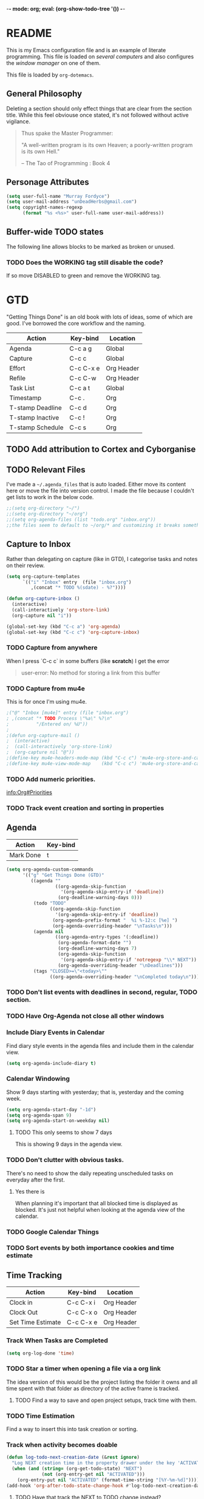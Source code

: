 -*- mode: org; eval: (org-show-todo-tree '()) -*-
#+STARTUP: showstars indent inlineimages

* README
This is my Emacs configuration file and is an example of literate
programming.  This file is loaded on [[Computer Specific][several computers]] and also
configures the [[EXWM][window manager]] on one of them.

This file is loaded by =org-dotemacs=.
** General Philosophy
Deleting a section should only effect things that are clear from
the section title.  While this feel obviouse once stated, it's not
followed without active vigilance.

#+BEGIN_QUOTE
Thus spake the Master Programmer:

"A well-written program is its own Heaven; a poorly-written
program is its own Hell."

-- The Tao of Programming : Book 4
#+END_QUOTE
** Personage Attributes
:PROPERTIES:
:NAME:     Name_and_Rank
:END:
#+BEGIN_SRC emacs-lisp
  (setq user-full-name "Murray Fordyce")
  (setq user-mail-address "unDeadHerbs@gmail.com")
  (setq copyright-names-regexp
        (format "%s <%s>" user-full-name user-mail-address))
#+END_SRC
** Buffer-wide TODO states
The following line allows blocks to be marked as broken or unused.
#+TODO: BROKEN UNUSED CHECK TODO DISABLED | WORKING
*** TODO Does the WORKING tag still disable the code?
If so move DISABLED to green and remove the WORKING tag.
* GTD
"Getting Things Done" is an old book with lots of ideas, some of
which are good.  I've borrowed the core workflow and the naming.

|------------------+-----------+------------|
| Action           | Key-bind  | Location   |
|------------------+-----------+------------|
| Agenda           | C-c a g   | Global     |
| Capture          | C-c c     | Global     |
| Effort           | C-c C-x e | Org Header |
| Refile           | C-c C-w   | Org Header |
| Task List        | C-c a t   | Global     |
| Timestamp        | C-c .     | Org        |
| T-stamp Deadline | C-c d     | Org        |
| T-stamp Inactive | C-c !     | Org        |
| T-stamp Schedule | C-c s     | Org        |
|------------------+-----------+------------|
** TODO Add attribution to Cortex and Cyborganise
** TODO Relevant Files
:PROPERTIES:
:NAME:     org_agenda_file
:END:
I've made a ~~/.agenda_files~ that is auto loaded.  Either move its
content here or move the file into version control.  I made the
file because I couldn't get lists to work in the below code.
#+BEGIN_SRC emacs-lisp
  ;;(setq org-directory "~/")
  ;;(setq org-directory "~/org")
  ;;(setq org-agenda-files (list "todo.org" "inbox.org"))
  ;;the files seem to default to ~/org/* and customizing it breaks something
#+END_SRC
** Capture to Inbox
:PROPERTIES:
:NAME:     GTD_Capture
:END:
Rather than delegating on capture (like in GTD), I categorise tasks
and notes on their review.
#+BEGIN_SRC emacs-lisp
  (setq org-capture-templates
        `(("i" "Inbox" entry  (file "inbox.org")
           ,(concat "* TODO %(sdate) - %?"))))

  (defun org-capture-inbox ()
    (interactive)
    (call-interactively 'org-store-link)
    (org-capture nil "i"))

  (global-set-key (kbd "C-c a") 'org-agenda)
  (global-set-key (kbd "C-c c") 'org-capture-inbox)
#+END_SRC
*** TODO Capture from anywhere
When I press `C-c c` in some buffers (like *scratch*) I get the error
#+BEGIN_QUOTE
user-error: No method for storing a link from this buffer
#+END_QUOTE
*** TODO Capture from mu4e
:PROPERTIES:
:NAME:     GTD_mu4e
:END:
This is for once I'm using mu4e.
#+BEGIN_SRC emacs-lisp
  ;("@" "Inbox [mu4e]" entry (file "inbox.org")
  ; ,(concat "* TODO Process \"%a\" %?\n"
  ;          "/Entered on/ %U"))
  ;
  ;(defun org-capture-mail ()
  ;  (interactive)
  ;  (call-interactively 'org-store-link)
  ;  (org-capture nil "@"))
  ;(define-key mu4e-headers-mode-map (kbd "C-c c") 'mu4e-org-store-and-capture)
  ;(define-key mu4e-view-mode-map    (kbd "C-c c") 'mu4e-org-store-and-capture)
#+END_SRC
*** TODO Add numeric priorities.
[[info:Org#Priorities]]
*** TODO Track event creation and sorting in properties
** Agenda
:PROPERTIES:
:NAME:     GTD_Agenda
:END:
|-----------+----------|
| Action    | Key-bind |
|-----------+----------|
| Mark Done | t        |
|-----------+----------|

#+BEGIN_SRC emacs-lisp
  (setq org-agenda-custom-commands
        '(("g" "Get Things Done (GTD)"
           ((agenda ""
                    ((org-agenda-skip-function
                      '(org-agenda-skip-entry-if 'deadline))
                     (org-deadline-warning-days 0)))
            (todo "TODO"
                  ((org-agenda-skip-function
                    '(org-agenda-skip-entry-if 'deadline))
                   (org-agenda-prefix-format "  %i %-12:c [%e] ")
                   (org-agenda-overriding-header "\nTasks\n")))
            (agenda nil
                    ((org-agenda-entry-types '(:deadline))
                     (org-agenda-format-date "")
                     (org-deadline-warning-days 7)
                     (org-agenda-skip-function
                      '(org-agenda-skip-entry-if 'notregexp "\\* NEXT"))
                     (org-agenda-overriding-header "\nDeadlines")))
            (tags "CLOSED>=\"<today>\""
                  ((org-agenda-overriding-header "\nCompleted today\n")))))))
#+END_SRC
*** TODO Don't list events with deadlines in second, regular, TODO section.
*** TODO Have Org-Agenda not close all other windows
*** Include Diary Events in Calendar
:PROPERTIES:
:NAME:     GTD_diary_in_agenda
:END:
Find diary style events in the agenda files and include them in
the calendar view.
#+BEGIN_SRC emacs-lisp
  (setq org-agenda-include-diary t)
#+END_SRC
*** Calendar Windowing
:PROPERTIES:
:NAME:     GTD_agenda_week_length
:END:
Show 9 days starting with yesterday; that is, yesterday and the
coming week.
#+BEGIN_SRC emacs-lisp
  (setq org-agenda-start-day "-1d")
  (setq org-agenda-span 9)
  (setq org-agenda-start-on-weekday nil)
#+END_SRC
**** TODO This only seems to show 7 days
This is showing 9 days in the agenda view.
*** TODO Don't clutter with obvious tasks.
There's no need to show the daily repeating unscheduled tasks on
everyday after the first.
**** Yes there is
When planning it's important that all blocked time is displayed
as blocked.  It's just not helpful when looking at the agenda
view of the calendar.
*** TODO Google Calendar Things
*** TODO Sort events by both importance cookies and time estimate
** Time Tracking
|-------------------+-----------+------------|
| Action            | Key-bind  | Location   |
|-------------------+-----------+------------|
| Clock in          | C-c C-x i | Org Header |
| Clock Out         | C-c C-x o | Org Header |
| Set Time Estimate | C-c C-x e | Org Header |
|-------------------+-----------+------------|
*** Track When Tasks are Completed
:PROPERTIES:
:NAME:     GTD_track_completion_time
:END:
#+BEGIN_SRC emacs-lisp
  (setq org-log-done 'time)
#+END_SRC
*** TODO Star a timer when opening a file via a org link
The idea version of this would be the project listing the folder
it owns and all time spent with that folder as directory of the
active frame is tracked.
**** TODO Find a way to save and open project setups, track time with them.
*** TODO Time Estimation
Find a way to insert this into task creation or sorting.
*** Track when activity becomes doable
:PROPERTIES:
:NAME:     GTD_track_actionability
:END:
#+BEGIN_SRC emacs-lisp
  (defun log-todo-next-creation-date (&rest ignore)
    "Log NEXT creation time in the property drawer under the key 'ACTIVATED'"
    (when (and (string= (org-get-todo-state) "NEXT")
               (not (org-entry-get nil "ACTIVATED")))
      (org-entry-put nil "ACTIVATED" (format-time-string "[%Y-%m-%d]"))))
  (add-hook 'org-after-todo-state-change-hook #'log-todo-next-creation-date)
#+END_SRC
**** TODO Have that track the NEXT to TODO change instead?
* Emacs Core Settings
These are settings that are relating to the core of Emacs rather
than any the things I do with it.
** Disable Custom
:PROPERTIES:
:NAME:     Disable_Custom
:END:

Since I want all settings to be in this file, I'm disabling
`Customizing`'s ability to save settings.

#+BEGIN_SRC emacs-lisp
  (setq custom-file
        (if (boundp 'server-socket-dir)
            (expand-file-name "custom.el" server-socket-dir)
          (expand-file-name (format "emacs-custom-%s.el" (user-uid)) temporary-file-directory)))
#+END_SRC
** Setup Packages
:PROPERTIES:
:NAME:     Package
:END:
Install and manage all of the packages I use.
#+BEGIN_SRC emacs-lisp
  (require 'package)
#+END_SRC
*** Package Repositories
:PROPERTIES:
:NAME:     Package_Repos
:END:
#+BEGIN_SRC emacs-lisp
  (setq package-archives '(("gnu" . "https://elpa.gnu.org/packages/")
                           ("melpa" . "https://melpa.org/packages/") ; milkyPostman's rep
                           ("org" . "https://orgmode.org/elpa/"))) ; Org-mode's repository
  (package-initialize)
  (when (not package-archive-contents)
    (package-refresh-contents))
#+END_SRC
*** Package Installation Settings
:PROPERTIES:
:NAME:     Package_Install_Settings
:END:
#+BEGIN_SRC emacs-lisp
  (defun udh-install-and-load (package)
    (ignore-errors
      (unless (package-installed-p package)
        (package-install package))
      (require package)))
  (setq load-prefer-newer t)
  (udh-install-and-load 'auto-compile)
  (auto-compile-on-load-mode)
  (udh-install-and-load 'package-utils)
#+END_SRC
**** TODO Add a notification when there are updates
:PROPERTIES:
:NAME:     Package_Update_Notify
:END:
#+BEGIN_SRC emacs-lisp
  ;;(package-utils-upgrade-all)
#+END_SRC
*** Install and Load Required Packages
:PROPERTIES:
:NAME:     Install_and_Load_Packages
:END:
#+BEGIN_SRC emacs-lisp
  (setq udh-package-list '(;;General Interface
                           bind-key
                           calendar
                           centered-cursor-mode
                           dynamic-spaces
                           hideshow
                           hideshowvis
                           highlight
                           highlight-blocks
                           highlight-current-line
                           highlight-indentation
                           highlight-parentheses
                           linum-relative
                           multiple-cursors
                           persistent-scratch
                           pretty-mode
                           undo-tree
                           ;; TODO: tmux-pane
                           tramp
                           ;; TODO: visible-mark
                           whitespace
                           ;; Lisps
                           geiser
                           slime
                           ;; C++
                           ctags
                           ctags-update
                           flycheck
                           flymake
                           cppcheck
                           flymake-cppcheck
                           flymake-cursor
                           flymake-easy
                           smart-tabs-mode
                           ;; Git
                           magit
                           magit-filenotify
                           magit-popup
                           magit-tramp
                           ;; Other Modes
                           arduino-mode
                           cider ;; clojure
                           tramp-term
                           markdown-mode
                           openscad-mode
                                          ;helm-config
                                          ;vagrant
                                          ;vagrant-tramp
                           ;; Org Mode - After other languages are installed
                           ;; TODO: Read though the existing org plugins.
                           org
                           org-dotemacs
                           org-plus-contrib
                           org-bullets
                           ;; org-trello
                           org-preview-html
                           ;; Org Babel
                           ob-spice
                           ob-async
                           ob-diagrams
                           plantuml-mode
                           ;; ob-tmux ;; TODO: What does this even do?
                           ))
  (mapcar 'udh-install-and-load udh-package-list)
#+END_SRC
**** TODO These should be moved into their respective settings locations
** Interface Defaults
:PROPERTIES:
:NAME:     Interface_defaults
:END:
#+BEGIN_SRC emacs-lisp
  (setq inhibit-startup-message t)
  (setq sentence-end-double-space t)
  (menu-bar-mode -1)
  (tool-bar-mode -1)
  (scroll-bar-mode -1)
  ;; TODO: Disable suspention on gui clients and in
  ;; tmux.
  (global-unset-key (kbd "C-z"))
#+END_SRC
*** TODO Disable C-[ override
:PROPERTIES:
:NAME:     Disable_C_Bracket
:END:
#+BEGIN_SRC emacs-lisp
  ;; TODO unset (kbd "C-[") from ESC
                                          ;(define-key key-translation-map
                                          ;  [?\C-\[] nil);[(control left_bracket)])
                                          ;(define-key key-translation-map
                                          ;  (kbd "C-[") nil);[(control left_bracket)])
                                          ;(define-key key-translation-map
                                          ;  [escape] [?\e])
                                          ;(define-key key-translation-map
                                          ;  [escape] nil)
                                          ;(define-key key-translation-map
                                          ;  [?\e] nil)
                                          ;(when (boundp 'local-function-key-map)
                                          ;  ;;(define-key local-function-key-map)
                                          ;  (defun remove-escape-from-local-function-key-map ()
                                          ;    (define-key local-function-key-map [?\e] nil)
                                          ;    (define-key local-function-key-map [escape] nil)
                                          ;    (define-key local-function-key-map [?\C-\[] nil)
                                          ;    (define-key local-function-key-map (kbd "C-[") nil))
                                          ;  (add-hook 'term-setup-hook 'remove-escape-from-local-function-key-map))
#+END_SRC
** Ask-Before-Closing
:PROPERTIES:
:NAME:     Ask_Before_Close
:END:
#+BEGIN_SRC emacs-lisp
  (defun close-frame-if-no-server ()
    (if (server-running-p)
        (condition-case err
            (delete-frame)
          (error (if (< emacs-major-version 22)
                     (save-buffers-kill-terminal)
                   (save-buffers-kill-emacs))))
      (if (< emacs-major-version 22)
          (save-buffers-kill-terminal)
        (save-buffers-kill-emacs))))
  (defun ask-before-closing ()
    "Ask whether or not to close, and then close if y was pressed"
    (interactive)
    (if (y-or-n-p (format "Are you sure you want to exit Emacs? "))
        (close-frame-if-no-server)
      (message "Canceled exit")))
  (global-set-key (kbd "C-x C-c") 'ask-before-closing)
#+END_SRC
** Persistent-Scratch
:PROPERTIES:
:NAME:     Persistent_Scratch
:END:
#+BEGIN_SRC emacs-lisp
  (persistent-scratch-setup-default)
#+END_SRC
** Disable IDO
:PROPERTIES:
:NAME:     No_IDO
:END:
IDO mode seems like a good-ish idea, but it currently badly
interacts with much of Emacs's older ideologies and had
inconvenient ergonomics.  I'm disabling it for a few years and then
will check back on it.

The core thing that caused me to disable IDO rather than tolerate
it is that I can't use =C-x C-f= to open folders with it enabled.

At first I tried just disabling =ido= with =(ido-mode nil)=, but
that breaks =org-mode=.

Using =(unload-feature 'ido)= provides helpful errors but doesn't
prevent ido from interfering.

The only method I've found is this, which adds =ido= to the list of
packages not to be loaded on next startup.

#+BEGIN_SRC emacs-lisp
  (customize-set-variable
   'package-load-list (quote (all (ido nil))))
  (customize-save-variable
   'package-load-list (quote (all (ido nil))))
#+END_SRC
*** TODO Have an error if ido is loaded and can't unload
** ELisp features
*** void
:PROPERTIES:
:NAME:     Elisp_custom_void
:END:
Sometimes it's important to assign a function to something, but the
function doesn't matter.  For example, Kitchensink's [[Screen Brightness]]
keys.
#+BEGIN_SRC emacs-lisp
  (defun void (&rest ignored)
    "Do nothing, quietly."
    (interactive "p"))
#+END_SRC
* Global Text Presentation Settings
:PROPERTIES:
:NAME:     Text_Presentation_Settings
:END:
** Highlight Parentheses
:PROPERTIES:
:NAME:     Highlight_Parentheses
:END:
#+BEGIN_SRC emacs-lisp
  (show-paren-mode 1)
#+END_SRC
*** TODO Check if things are parenthesises
In many modes =<= and =>= are not bracketing symbols and shouldn't
be counted as mismatched brackets.
** Set Theme
:PROPERTIES:
:NAME:     Mini_Buffer_Cyan
:END:
I like cyan, make that the mini buffer text colour.  This is set
to terminal only because cyan isn't readable on white.
#+BEGIN_SRC emacs-lisp
  (load-theme 'wheatgrass)
  (add-hook 'tty-setup-hook
            (lambda () (set-face-foreground 'minibuffer-prompt "cyan")))
#+END_SRC
*** TODO Make a single bigger section on colouring.
** Spell Check Everywhere
:PROPERTIES:
:NAME:     Fly_Spell_Everywhere
:END:
Spelling is hard, enable spell checking everywhere I can.
#+BEGIN_SRC emacs-lisp
  (defun turn-on-flyspell-prog ()
    "Unconditionally turn on Flyspell-prog mode."
    (flyspell-prog-mode))
  (add-hook 'text-mode-hook #'turn-on-flyspell)
  (add-hook 'prog-mode-hook #'turn-on-flyspell-prog)
#+END_SRC
*** TODO org-mode and magit-commit aren't working
Looking into the run hooks, it claims that text-mode-hook should
be run, org might just be clearing the minor mode away.
** Undo Tree Everywhere
:PROPERTIES:
:NAME:     Undo_Tree_Everwhere
:END:
While I don't use this often, it's really annoying when it's not
on and I do want it.
#+BEGIN_SRC emacs-lisp
  (defun turn-on-undo-tree ()
    "Unconditionally turn on undo-tree-mode."
    (undo-tree-mode 1))
  (add-hook 'text-mode-hook 'turn-on-undo-tree)
  (add-hook 'prog-mode-hook 'turn-on-undo-tree)
#+END_SRC
*** TODO Can I have that enable when called rather than always on?
I don't expect that the efficiency implications of this will
matter, but it's good to care.
** TODO Tabs and Spaces
:PROPERTIES:
:NAME:     Tabs_and_Spaces_Settings
:END:
Move most of this into appropriate major modes instead of
overriding defaults.
#+BEGIN_SRC emacs-lisp
  (global-smart-tab-mode 1)
  (setq-default tab-width 2)
  (setq tab-width 2)
  (make-variable-buffer-local 'tab-width)
  (setq-default indent-tabs-mode t)
  (setq indent-tabs-mode t)
  (make-variable-buffer-local 'indent-tabs-mode)
#+END_SRC
** Line Numbers should be Relative
:PROPERTIES:
:NAME:     Relitive_Line_Numbers
:END:
#+BEGIN_SRC emacs-lisp
  (setq relative-line-numbers-motion-function 'forward-visible-line)
#+END_SRC
*** TODO Absolute reference
Have line numbers that are multiples of five show though the
relative numbers.  Align them differently so they are easy to
distinguish.
* Global Keyboard Interface
** TODO Navigation With C-c C-c
:PROPERTIES:
:NAME:     Follow_Links
:END:
While not in org-mode, have =C-c C-c= follow links into either org
or eww (or wherever the link goes since this will be in the
=[[dest][name]]= format).
#+BEGIN_SRC emacs-lisp
#+END_SRC
** Frame Movement
:PROPERTIES:
:NAME:     Frame_Control_Keys
:END:
#+BEGIN_SRC emacs-lisp
  (defun other-window-reverse (count &optional all-frames)
    "Call `other-window' with a negitive argument."
    (interactive "p")
    (other-window (* -1 count) all-frames))
  (global-set-key (kbd "C-x O") 'other-window-reverse)
#+END_SRC
** Cursor Movement
:PROPERTIES:
:NAME:     Cursor_Movment_Changes
:END:
I prefer =C-a= going to the logical begging of line rather than the
technical beginning of line.
#+BEGIN_SRC emacs-lisp
  (global-set-key (kbd "C-a") 'back-to-indentation)
  (global-unset-key (kbd "M-m"))
#+END_SRC
*** TODO The best option would be for =C-a= to toggle.
** Multiple Cursors
:PROPERTIES:
:NAME:     Multiple_Cursors
:END:
#+BEGIN_SRC emacs-lisp
                                          ;(global-set-key (kbd "C-S-l") 'mc/edit-lines)
  (bind-key* "C-d"   'mc/mark-next-like-this)
                                          ;(global-set-key (kbd "C-S-d") 'mc/mark-previous-like-this)
                                          ;(global-set-key (kbd "C-M-d") 'mc/mark-all-like-this)
#+END_SRC
*** TODO =C-d= is overridden in some modes, fix that.
** TODO ED
:PROPERTIES:
:NAME:     ED_Keys
:END:
Replicate the features of ED that I really like.

This should be made into a minor mode once it's larger.

(require 'multiple-cursors-mode)

When searching, highlight all lines that are matching, make sure
they are visible.  Reduce context around lines until all are
visable on screen (or a limit is hit).

Really, just make a regex search that filters the visible lines.
And a second function to revert the view, all else is of much less
importance.

the package `all` seems similar, give it a look.
* Computer Specific
** Kitchen Sink
:PROPERTIES:
:NAME:     Kitchen_Sink
:END:
Kitchen Sink is the name of my laptop.  Check if that is this
system so things can depend on that.  This computer is trying to
run Emacs as the operating system, LISP all the way down.  The
underlying system is Guix and I'll be pulling as much of the
configuration of that as I can into Emacs so that I can manage the
system as a singular whole.
#+BEGIN_SRC emacs-lisp
  (setq is-kitchensink (string= "kitchensink" (system-name)))
#+END_SRC
*** TODO clean up readability
Have `is-kitchensink` be a function that runs it's paramaters, this
removes the need for `progn` later.
*** Emacs
:PROPERTIES:
:NAME:     Kitchensink_Emacs
:END:
**** Transparency
:PROPERTIES:
:NAME:     Kitchensink_Emacs_Transparency
:END:
Set frames to have an alpha content of 85%.  And 85% when
inactive.
#+BEGIN_SRC emacs-lisp
  (if is-kitchensink
      (add-to-list 'default-frame-alist '(alpha . (85 . 85))))
#+END_SRC
***** TODO This makes everything transparent, not just the backgroud.
This differnce only matters with viewing pictures in telega.  PDFs
seem to be opaque.
**** Visual Bell
:PROPERTIES:
:NAME:     Kitchensink_Emacs_Visual_Bell
:END:
This disables the audio bell.
#+BEGIN_SRC emacs-lisp
  (if is-kitchensink
      (setq visible-bell 1))
#+END_SRC
*** GUIX
:PROPERTIES:
:NAME:     Kitchensink_Guix
:END:
Install the packages for dealing with Guix.
#+BEGIN_SRC emacs-lisp
  (if is-kitchensink
      (mapcar 'udh-install-and-load '(guix pretty-sha-path)))
#+END_SRC
**** TODO Something doesn't work here
**** TODO Move installed packages from zsh to here
**** TODO Notify in scratch when updates or ageing pull
*** Start EXWM
:PROPERTIES:
:NAME:     Kitchensink_EXWM_Init
:END:
The majority of EXWM's settings are in it's mode configuration
below, this is just to start it and specify any system specific
settings.
#+BEGIN_SRC emacs-lisp
  (if is-kitchensink
      (progn
        (udh-install-and-load 'exwm)
        (setq mouse-autoselect-window t
              focus-follows-mouse t)

        (mapcar 'udh-install-and-load '(exwm exwm-mff))
        (require 'exwm)
        (require 'exwm-config)
        (exwm-config-default)))
#+END_SRC
**** TODO Check that =mouse-autoselect-window= don't stop the mouse following the window, it justs add synchrony.
*** Hardware Controls
**** Volume Keys
#+BEGIN_SRC emacs-lisp
  (if is-kitchensink (progn
                       (global-set-key (kbd "<XF86AudioRaiseVolume>") #'alsamixer-up-volume)
                       (global-set-key (kbd "<XF86AudioLowerVolume>") #'alsamixer-down-volume)
                       (global-set-key (kbd "<XF86AudioMute>") #'alsamixer-toggle-mute))
#+END_SRC
** Windmills (Tower)
*** TODO Decrease emacs default font size two points
* Major Mode Settings
** EXWM
:PROPERTIES:
:NAME:     EXWM_settings
:END:
EXWM isn't loaded here since it's only wanted on some systems.
*** TODO Only run this section if exwm is loaded
*** System Tray
:PROPERTIES:
:NAME:     EXWM_System_Tray
:END:
#+BEGIN_SRC emacs-lisp
  (require 'exwm-systemtray)
  (exwm-systemtray-enable)
#+END_SRC
*** No Floating Windows
:PROPERTIES:
:NAME:     EXWM_Force_Non_Floating
:END:
#+BEGIN_SRC emacs-lisp
  (setq exwm-manage-force-tiling t)
#+END_SRC
*** Key-binds
:PROPERTIES:
:NAME:     EXWM_Keybinds
:END:
**** Workspace Keys
:PROPERTIES:
:NAME:     EXWM_Workspace_Keys
:END:
Bind keys 0-9 to workspaces.
#+BEGIN_SRC emacs-lisp
  (setq exwm-input-global-keys
        `(([?\s-r] . exwm-reset)
          ([?\s-w] . exwm-workspace-switch)
          ,@(mapcar (lambda (i)
                      `(,(kbd (format "s-%d" i)) .
                        (lambda ()
                          (interactive)
                          (exwm-workspace-switch-create ,i))))
                    (number-sequence 0 9))))

  (define-key exwm-mode-map [?\C-q] 'exwm-input-send-next-key)
#+END_SRC
***** TODO Also bind shift 0-9 to 10-19 to match i3
**** TODO Map S-x to start programs
**** TODO Back and Fourth Hardware Keys
Bind S-<XF86Back> and S-<XF86Forward> to move between frames or
workspaces.
**** TODO Rescue =C-c= keys
:PROPERTIES:
:NAME:     EXWM_No_CC_Keys
:END:
I don't like bindings to C-c, not really sure why.  There are
several bindings to C-c in EXWM, move them over to s- bindings.

Some of the default bindings are:
|-------------+-------------------------------+-------------------------------------------------------------------------------------|
| C-c C-f     | exwm-layout-set-fullscreen    | Enter fullscreen mode                                                               |
| C-c C-h     | exwm-floating-hide            | Hide a floating X window                                                            |
| C-c C-k     | exwm-input-release-keyboard   | Switch to char-mode                                                                 |
| C-c C-m     | exwm-workspace-move-window    | Move X window to another workspace                                                  |
| C-c C-q     | exwm-input-send-next-key      | Send a single key to the X window;   can be prefixed with C-u to send multiple keys |
| C-c C-t C-f | exwm-floating-toggle-floating | Toggle between tiling and floating mode                                             |
| C-c C-t C-m | exwm-layout-toggle-mode-line  | Toggle mode-line                                                                    |
|-------------+-------------------------------+-------------------------------------------------------------------------------------|

Probably map though them and bind them to S-c by default.

Unbind all C-c Commands.  (Not sure if this sends C-c to
underlying frame or just blocks it entirely.
#+BEGIN_SRC emacs-lisp
  (define-key exwm-mode-map (kbd "C-c") nil)
#+END_SRC
**** UNUSED Program Specific Bindings
:PROPERTIES:
:NAME:     EXWM_Program_Particulars
:END:
I don't have any yet, but they'll follow this form if I do
#+BEGIN_SRC emacs-lisp
  (add-hook 'exwm-manage-finish-hook
            (lambda ()
              (when (and exwm-class-name
                         (string= exwm-class-name "XTerm"))
                (exwm-input-set-local-simulation-keys '(([?\C-c ?\C-c] . ?\C-c))))))
#+END_SRC
*** TODO Task Safety
Unbind M-! or have some timeout command on it.  Since Emacs is
single threaded starting a non-forked task though M-! will block
Emacs and therefore EXWM.
*** UNUSED Multi Screen
:PROPERTIES:
:NAME:     EXWM_Multi_Screen
:END:
This is for when I use EXWM on a multi screen computer.
#+BEGIN_SRC emacs-lisp
  (require 'exwm-randr)
  (setq exwm-randr-workspace-output-plist '(0 "VGA1"))
  (add-hook 'exwm-randr-screen-change-hook
            (lambda ()
              (start-process-shell-command
               "xrandr" nil "xrandr --output VGA1 --left-of LVDS1 --auto")))
  (exwm-randr-enable)
#+END_SRC
**** UNUSED Dynamic Multiple Monitors
:PROPERTIES:
:NAME:     EXWM_Multi_Screen_Dynamic
:END:
For when the docking station gets a second monitor and regular
use again.
#+BEGIN_SRC emacs-lisp
  (defun exwm-change-screen-hook ()
    (let ((xrandr-output-regexp "\n\\([^ ]+\\) connected ")
          default-output)
      (with-temp-buffer
        (call-process "xrandr" nil t nil)
        (goto-char (point-min))
        (re-search-forward xrandr-output-regexp nil 'noerror)
        (setq default-output (match-string 1))
        (forward-line)
        (if (not (re-search-forward xrandr-output-regexp nil 'noerror))
            (call-process "xrandr" nil nil nil "--output" default-output "--auto")
          (call-process
           "xrandr" nil nil nil
           "--output" (match-string 1) "--primary" "--auto"
           "--output" default-output "--off")
          (setq exwm-randr-workspace-output-plist (list 0 (match-string 1)))))))
#+END_SRC
*** TODO Tabs
Find a nest-able tabbed interface to use.  Some options are:
Nerdtab, frame-tabs, rings, tab-group, tabbar, or there might be a
EXWM builtin.
*** TODO start programs with s-x
Currently M-& starts an async program, replicate this behaviour
except:
- automaticly rename the created x buffer
- create a new async buffer.
*** TODO Center cursor on frame movement
This might require a call to xdotool.

When magit opens the commit window, it currently moves the mouse
to the edge of the frame, guaranteeing a surprise swap with
kitchensink's trackpoint.
*** TODO Have all desktops generated and set to scratch on startup
** Org Mode
:PROPERTIES:
:NAME:     Org_Mode_Settings
:END:
#+BEGIN_SRC emacs-lisp
  (defun udh-disable-tabs ()
    (setq indent-tabs-mode nil))
  (add-hook 'org-mode-hook 'udh-disable-tabs)
  (defun org-collapse-element ()
    "Moves to parent element and then collapses it."
    (interactive)
    (org-up-element)
    (org-cycle))
  (defun udh-org-mode-keys ()
    (local-set-key (kbd "RET") 'org-return-indent)
    ;;(local-set-key (kbd "M-C-RET") 'org-return)
    (local-set-key (kbd "M-[") 'org-backward-element)
    (local-set-key (kbd "M-]") 'org-forward-element)
    (local-set-key (kbd "M-{") 'org-collapse-element)
    (local-set-key (kbd "M-}") 'org-down-element)
    )
  (add-hook 'org-mode-hook
            'udh-org-mode-keys)
#+END_SRC
*** TODO Set only last star to show and fake white-space before lines
*** DISABLED Org Trello
:PROPERTIES:
:NAME:     Org_Trello
:END:
This is currently disabled because =org-trello= erroneously marks
=ido= as required.
#+BEGIN_SRC emacs-lisp
  (add-to-list 'auto-mode-alist '("\\.trello$"  . org-mode))
  ;; TODO: Find a better way to detect this.
                                          ;(defun udh-org-trello-detect ()
                                          ;  (let ((filename (buffer-file-name (current-buffer))))
                                          ;    (when (and filename (string= "trello" (file-name-extension filename)))
                                          ;      (org-trello-mode))))
                                          ;(add-hook 'org-mode-hook 'udh-org-trello-detect)
#+END_SRC
*** Org Babel
:PROPERTIES:
:NAME:     Org_Babel
:END:
#+BEGIN_SRC emacs-lisp
  (org-babel-do-load-languages
   'org-babel-load-languages
   '((emacs-lisp . t)
     (dot . t)
     (octave . t)
     (lisp . t)
     (scheme . t)
     (python . t)
     (plantuml . t)))
#+END_SRC
**** TODO Org Babel Confirmation
:PROPERTIES:
:NAME:     Org_Babel_Octave_Confirmation
:END:
Have this ask once per language per file, as it's currently
written it's a security hole.
#+BEGIN_SRC emacs-lisp
  (require `ob-octave)
  (setq org-confirm-babel-evaluate nil)
#+END_SRC
**** SLIME
:PROPERTIES:
:NAME:     Org_Babel_SLIME
:END:
#+BEGIN_SRC emacs-lisp
  (setq inferior-lisp-program "clisp")
#+END_SRC
**** Scheme
:PROPERTIES:
:NAME:     Org_Babel_Scheme
:END:
#+BEGIN_SRC emacs-lisp
  (setq scheme-program-name "guile")
  (setq geiser-default-implementation 'guile)
#+END_SRC
**** Plantuml
:PROPERTIES:
:NAME:     Org_Babel_Plantuml
:END:
Here is [[https://plantuml.com/download][plantuml.jar]] link in case an update is needed.
#+BEGIN_SRC emacs-lisp
  (setq org-plantuml-jar-path (expand-file-name "~/build/planttext/plantuml.jar"))
  (add-to-list 'org-src-lang-modes '("plantuml" . plantuml))
#+END_SRC
***** TODO Download this if it's not there
*** TODO use these settings as default
:PROPERTIES:
:NAME:     Org_Display_Defaults
:END:
#+BEGIN_SRC org
  ,#+STARTUP: content showstars indent inlineimages hideblocks
#+END_SRC
*** TODO Move C-c C-t to C-c t to match Org-Agenda
This is part of a more general philosophy I'm trying to enforce;
that org-mode and it's agenda is part of the interface of Emacs
rather than a separate thing inside of it.  That all things being
done are being done in a project and so that perspective should be
wrapping it.
** C/CPP Like Languages
:PROPERTIES:
:NAME:     C_CPP_Common_Settings
:END:
#+BEGIN_SRC emacs-lisp
  (smart-tabs-insinuate 'c 'c++)

  (defun udh-c-mode-layout ()
    ;;(glasses-mode 1)
    (require 'flymake-cursor)
    (setq-default c-basic-offset 2
                  ;;tab-width 2
                  ;;indent-tabs-mode t
                  )
    (hs-minor-mode 1)
                                          ;(hideshowvis-minor-mode 1)
                                          ;(hideshowvis-symbols)
    (linum-relative-mode 1)
    (require 'centered-cursor-mode)
    (centered-cursor-mode 1)
    ;;(hl-line-mode 1)
    ;;(highlight-blocks-mode 1)
    ;;(highlight-current-line-minor-mode 1)
    ;;(highline-mode 1)
    (flycheck-mode 1)
    (flyspell-prog-mode)
    )
  (add-hook 'c-mode-common-hook
            'udh-c-mode-layout)
  (defun udh-c-mode-keys ()
    (local-set-key (kbd "C-,") 'flycheck-next-error)
    (local-set-key (kbd "C-t") 'hs-toggle-hiding)
    (local-set-key (kbd "C-M-t") 'hs-hide-level)
    (local-set-key (kbd "M-{") 'hs-hide-block)
    (local-set-key (kbd "M-}") 'hs-show-block)
    (local-set-key (kbd "C-S-b") (lambda () (interactive)
                                   ;;(flycheck-select-checker 'c/c++-cppcheck)
                                   (flymake-mode -1) (flymake-mode 1)
                                   (local-set-key (kbd "C-M-S-e") 'flymake-goto-next-error)
                                   (local-set-key (kbd "C-M-S-r") 'flymake-goto-prev-error)
                                   ))
    (local-set-key (kbd "C-M-S-b") (lambda () (interactive)
                                     (flycheck-mode -1) (flymake-mode -1)
                                     (local-unset-key (kbd "C-M-S-e")) (local-unset-key (kbd "C-M-S-r"))))
    (setq tags-revert-without-query 1)
    )
  (add-hook 'c-mode-common-hook 'udh-c-mode-keys)
#+END_SRC
*** TODO Toggle Hiding opens a new tab in some terminal emulators
*** DISABLED C Visual Symbols
:PROPERTIES:
:NAME:     C_Visual_Symbols
:END:
#+BEGIN_SRC emacs-lisp
  (defun udh-c-mode-prettify ()
    (pretty-mode 1)
    (pretty-regexp "--" "↧");"↓"
    (pretty-regexp "[+][+]" "↥");"↑"
    (pretty-regexp " *> > >" "⋙")
    (pretty-regexp "< < < *" "⋘")
    (pretty-regexp " *> >" "≫")
    (pretty-regexp "< < *" "≪")
    (pretty-regexp "<<" "《");"⩽"
    ;;(pretty-regexp "< < <" "⫹")
    (pretty-regexp ">>" "》");"⩾"
    ;;(pretty-regexp "> > >" "⫺")
    (pretty-regexp ">=" "≥")
    (pretty-regexp "<=" "≤")
    (pretty-regexp "!=" "≠")
    (pretty-regexp "==" "≡")
    (pretty-regexp "!" "¬")
    (pretty-regexp "||" "∥")
    (pretty-regexp "false" "⊭");⊥ true ᚁ and false ᚆ?
    (pretty-regexp "true" "⊨")
    (pretty-regexp "bool" "⊢");"╠";"├";"¤"
    (pretty-regexp "float" "ℝ")
    (pretty-regexp "\bint\b" "ℤ")
    (pretty-regexp "char" "¶")
    (pretty-regexp "void" "Ø")
    (pretty-regexp "//" "⑊")
    ;;(pretty-regexp "const" "𝌸")
    ;;(pretty-regexp "[/][/][*]" "∫∮" )
    ;;(pretty-regexp "[*][/][/]" "∮∫" )
    ;;(pretty-regexp "[*][/]" "∮" )
    ;;(pretty-regexp "[/][*]" "∮" )
    ;;(pretty-regexp "[/][/]" "∬" )
    ;;(pretty-regexp "[.]unlock()" "")
    ;;(pretty-regexp "[.]lock()" "")
    (pretty-regexp "std::deque" "ℚ");ɋʠ
    (pretty-regexp "std::function" "ℱ");∳ƒⁿ
    (pretty-regexp "std::ostream" "水");⇴⌫⼮
    (pretty-regexp "std::atomic" "⚛");⌬
    (pretty-regexp "std::thread" "⎇");↛ ⇶
    (pretty-regexp "std::mutex" "↹");Θ ҉ ҈ ⊙ ↺
    (pretty-regexp "std::map" "↦");"≔"
    (pretty-regexp "std::pair" "⑵");"②";"ʭ"
    (pretty-regexp "std::make_pair" "mk⑵")
    (pretty-regexp "std::vector" "→")
    (pretty-regexp "std::cin" "⌨")
    ;;(pretty-regexp "std::buffer" "𝌖")
    (pretty-regexp "[.]second" "₂")
    (pretty-regexp "[.]first" "₁")
    (pretty-regexp "template" "◳")
    (pretty-regexp "()" "≬")
    (pretty-regexp "std" "§");"準"
    (pretty-regexp "::" "∷");"⁞"
    (pretty-regexp "symbol" "※")
    (pretty-regexp "Symbol" "⁜")
    (pretty-regexp "Stream" "川")
    (pretty-regexp "Thread" "⇶")
    (pretty-regexp "Array" "⇻")
    (pretty-regexp "Tree" "ᛘ");𝌎
    ;;(pretty-regexp "Key" "🔑")
    (pretty-regexp "[*]" "∗")
    )
                                          ;(add-hook 'c-mode-common-hook 'udh-c-mode-prettify)
  (add-hook 'c-mode-common-hook
            '(lambda () (local-set-key (kbd "C-M-S-p")
                                       '(lambda () (interactive) (udh-c-mode-prettify)))))
#+END_SRC
*** Etags
:PROPERTIES:
:NAME:     Locate_Etags
:END:
#+BEGIN_SRC emacs-lisp
  (setq path-to-ctags (executable-find "etags"))
#+END_SRC
**** TODO Why do I need to search for part of the emacs package?
Shouldn't emacs know where etags is?
*** Non-Standard C Languages
:PROPERTIES:
:NAME:     C_CPP_Like_Languages
:END:
#+BEGIN_SRC emacs-lisp
  (add-to-list 'auto-mode-alist '("\\.tpp\\'" . c++-mode))
  (add-to-list 'auto-mode-alist '("\\.ino\\'" . c++-mode))
#+END_SRC
** CPP Settings
:PROPERTIES:
:NAME:     Cpp_Settings
:END:
#+BEGIN_SRC emacs-lisp
  (defun udh-set-flycheck-cpp-language-standard
      (setq flycheck-clang-language-standard "c++1z"))
  (add-hook 'c++-mode-hook 'udh-set-flycheck-cpp-language-standard)
#+END_SRC
** SCAD
:PROPERTIES:
:NAME:     SCAD
:END:
*** SCAD Pretty
:PROPERTIES:
:NAME:     SCAD_Pretty
:END:
#+BEGIN_SRC emacs-lisp
  (defun udh-scad-prettify ()
    (pretty-mode 1)
    (pretty-regexp ">=" "≥")
    (pretty-regexp "<=" "≤")
    (pretty-regexp "!=" "≠")
    (pretty-regexp "==" "≡")
    (pretty-regexp "!" "¬")
    (pretty-regexp "||" "∥")
    (pretty-regexp "false" "⊭")
    (pretty-regexp "true" "⊨")
    (pretty-regexp "//" "⑊")
    (pretty-regexp "module" "◳")
    (pretty-regexp "()" "≬")
    (pretty-regexp "[*]" "∗"))
  (add-hook 'scad-mode-hook 'udh-scad-prettify)
#+END_SRC
** Markdown
:PROPERTIES:
:NAME:     Markdown
:END:
#+BEGIN_SRC emacs-lisp
  (add-to-list 'auto-mode-alist '("\\.md\\'"      . markdown-mode))
#+END_SRC
** TODO Lisp
:PROPERTIES:
:NAME:     Lisp_Mode_Settings
:END:
#+BEGIN_SRC emacs-lisp
  ;;(require 'rainbow-blocks)
  ;;(add-hook 'tty-setup-hook
  ;;    (add-hook 'lisp-mode-hook
  ;;              'rainbow-blocks-mode)
  (setq indent-tabs-mode nil)
#+END_SRC
*** Lisp Pretty
:PROPERTIES:
:NAME:     Lisp_Pretty
:END:
#+BEGIN_SRC emacs-lisp
  (defun udh-lisp-prettify ()
    (pretty-mode 1)
    (pretty-regexp "lambda" "λ")
    (pretty-regexp "#f" "⊭")
    (pretty-regexp "#t" "⊨")
    (pretty-regexp "()" "≬"))
  (defun udh-lisp-prettify-maths ()
    (pretty-regexp "member?" "∈")
    (pretty-regexp "union" "∪")
    (pretty-regexp "intersection" "∩"))
  (add-hook 'scheme-mode-hook 'udh-lisp-prettify)
  (add-hook 'clojure-mode-hook 'udh-lisp-prettify)
#+END_SRC
**** TODO disable builtin pretties
** TODO Python
:PROPERTIES:
:NAME:     Python
:END:
;;;for python
;;enable elpy
;(elpy-enable)
;; set compleat to C-c k
;(define-key yas-minor-mode-map (kbd "C-c k") 'yas-expand)
;; set iedit mode
;(define-key global-map (kbd "C-c o") 'iedit-mode)
** Chats
*** IRC
:PROPERTIES:
:NAME:     IRC
:END:
The mode ERC is used for IRC in emacs.
#+BEGIN_SRC emacs-lisp
  (add-hook 'erc-mode-hook
            #'turn-on-flyspell)
  (add-hook 'erc-disconnected-hook
            (lambda (nick host-name reason)
              ;; Re-establish the connection even if the server closed it.
              (setq erc-server-error-occurred nil)))
  (setq erc-lurker-hide-list '("JOIN" "PART" "QUIT","MODE"))
  (setq erc-lurker-threshold-time 3600)
                                          ;(setq erc-hide-list '("JOIN" "PART" "QUIT" "MODE"))
                                          ;(setq erc-hide-list '())
  (setq erc-log-channels-directory "~/.erc/logs/")
  (add-hook 'erc-insert-post-hook 'erc-save-buffer-in-logs)
                                          ;that might make erc slow
                                          ;the forums are unsure
                                          ;https://www.emacswiki.org/emacs/ErcLogging#toc6
#+END_SRC
**** TODO Merge with Pidgen and Discord when they exist
*** Telegram
:PROPERTIES:
:NAME:     Telega
:END:
The package `telega` is for connecting to the telegram chat service.
Install via `guix install emacs-telega -c 1` if guix is installed,
otherwise use the melpa package and hope the compile stage succeeds
(happens on first run).
**** BROKEN Use Tor for Telega
:PROPERTIES:
:NAME:     Telega_Tor
:END:
This will need to be smarter about which system it is on later.  Once
tor is working as a global proxy this can grab settings from there.
#+BEGIN_SRC emacs-lisp
  ;(setq telega-proxies
  ;      (list
  ;       '(:server "127.0.0.1" :port 9250 :enable t
  ;                 :type (:@type "proxyTypeSocks5"))))
#+END_SRC
**** Spell Check
:PROPERTIES:
:NAME:     Telega_Spell
:END:
#+BEGIN_SRC emacs-lisp
  (add-hook 'telega-chat-mode-hook
            #'turn-on-flyspell)
#+END_SRC
** TODO EWW
:PROPERTIES:
:NAME:     EWW
:END:
Have each tab rename to the active site
Have calling M-x eww make a new tab from any buffer
Make a bookmark org file
Have a "bookmark and close" function
Have a "Dump all tabs to bookmarks" function
** Pascal
:PROPERTIES:
:NAME:     Pascal
:END:
#+BEGIN_SRC emacs-lisp
  (add-to-list 'auto-mode-alist '("\\.simba\\'" . pascal-mode))
#+END_SRC
** Magit
:PROPERTIES:
:NAME:     Magit
:END:
*** TODO Emit Hashes into *Messages*
Have magit print the hash of a commit after making it.
*** Disable Magit Clean
:PROPERTIES:
:NAME:     Disable_Magit_Clean
:END:
Magit clean deletes temporary files, I'm using that state please
don't.
#+BEGIN_SRC emacs-lisp
  (put 'magit-clean 'disabled nil)
#+END_SRC
*** TODO follow sym links
Magit dosen't seem to find this reposistory when I open this file
from its linked location.
** COBOL and Java
#+BEGIN_QUOTE
The Tao gave birth to machine language. Machine language gave
birth to the assembler.

The assembler gave birth to the compiler. Now there are ten
thousand languages.

Each language has its purpose, however humble. Each language
expresses the Yin and Yang of software. Each language has its
place within the Tao.

But do not program in COBOL if you can avoid it.

-- The Tao of programming : Book 1 Canto 2
#+END_QUOTE
I feel that Java fills the same position as COBOL did.  It's an
excessively verbose language that use "best practices" as a
substitute for good design.  In both cases this is because the
language is relegated to those who haven't groked computer science;
but, at least COBOL recognised and embraced that.
* Minor Mode Settings
** Whitespace-Mode
:PROPERTIES:
:NAME:     Whitespace_Mode
:END:
#+BEGIN_SRC emacs-lisp
  (defun udh-whitespace-settings
      (lambda ()
        (whitespace-mode 1)
        (if (display-graphic-p)
            (setq whitespace-style
                  '(face tabs spaces trailing space-before-tab
                         newline indentation empty space-after-tab
                         space-mark tab-mark newline-mark))
          (setq whitespace-style
                '(face tabs trailing space-before-tab
                       newline indentation empty
                       space-mark tab-mark newline-mark)))))
  (add-hook 'whitespace-load-hook 'udh-whitespace-settings)
  (setq whitespace-empty-at-eob-regexp "^
  \\([

  ]+\\)");set it not to care about the first empty line (org files tend to have one)
#+END_SRC
*** TODO Organize that code better and give the function a name
** TRAMP
:PROPERTIES:
:NAME:     Tramp
:END:
#+BEGIN_SRC emacs-lisp
  (setq tramp-default-method "ssh")
#+END_SRC
** TODO Flymake
Move flymake errors to mini-buffer.
* Misc Utility Functions
** sdate function
:PROPERTIES:
:NAME:     Sdate_Function
:END:
#+BEGIN_SRC emacs-lisp
  (defun sdate ()
    (replace-regexp-in-string "\n$" ""
                              (shell-command-to-string "sdate -f 5 -d")))
#+END_SRC
*** TODO Check if sdate is in path
This might not be needed, since sdate is in this repo's `~/bin`
* Unsorted TODOs
** TODO YASnippet
#+BEGIN_SRC emacs-lisp
                                          ;(yas-reload-all)
                                          ;(setq yas-snippet-dirs '("~/emacs.d/snippets"))
                                          ;(setq yas/root-directory '"~/.emacs.d/snippets")
                                          ;(yas/reload-all)
#+END_SRC
** TODO Helm
(helm-mode 1)
** correct M-arrow to move paragraphs rather than single lines
(defun org-transpose-paragraphs (arg)
(interactive)
(when (and (not (or (org-at-table-p) (org-on-heading-p) (org-at-item-p)))
(thing-at-point 'sentence))
(transpose-paragraphs arg)
(backward-paragraph)
(re-search-forward "[[:graph:]]")
(goto-char (match-beginning 0))
t))
(add-to-list 'org-metaup-hook
(lambda () (interactive) (org-transpose-paragraphs -1)))
(add-to-list 'org-metadown-hook
(lambda () (interactive) (org-transpose-paragraphs 1)))
** magit change logs use current org heading as function for description
(defun org-log-current-defun ()
(save-excursion
(org-back-to-heading)
(if (looking-at org-complex-heading-regexp)
(match-string 4))))
(add-hook 'org-mode-hook
(lambda ()
(make-variable-buffer-local 'add-log-current-defun-function)
(setq add-log-current-defun-function 'org-log-current-defun)))
** org-export latex settings
(add-to-list 'org-latex-classes
'("udh-books"
"\\documentclass{book}
\\usepackage{braket}"
("\\part{%s}" . "\\part*{%s}")
("\\chapter{%s}" . "\\chapter*{%s}")
("\\section{%s}" . "\\section*{%s}")
("\\subsection{%s}" . "\\subsection*{%s}")
("\\subsubsection{%s}" . "\\subsubsection*{%s}")))

(add-to-list 'org-latex-classes
'("udh-article"
"\\documentclass{scrartcl}
\\usepackage{braket}"
("\\section{%s}" . "\\section*{%s}")
("\\subsection{%s}" . "\\subsection*{%s}")
("\\subsubsection{%s}" . "\\subsubsection*{%s}")
("\\paragraph{%s}" . "\\paragraph*{%s}")
("\\subparagraph{%s}" . "\\subparagraph*{%s}")))

(add-to-list 'org-latex-classes
'("udh-pub"
"\\documentclass{book}
\\usepackage{braket}"
("\\chapter{%s}" . "\\chapter*{%s}")
("\\section{%s}" . "\\section*{%s}")
("\\subsection{%s}" . "\\subsection*{%s}")
;("\\subsubsection{%s}" . "\\subsubsection*{%s}")
;("\\paragraph{%s}" . "\\paragraph*{%s}")
;("\\subparagraph{%s}" . "\\subparagraph*{%s}")
))

; Forward/Preface
; Table of Contents
; Introduction
; Chapter 1
; ...
** TODO <XF86Back> and <XF86Forward> are overridden in info-mode
** Packages to look at
Org-drill?
outline-toc?

